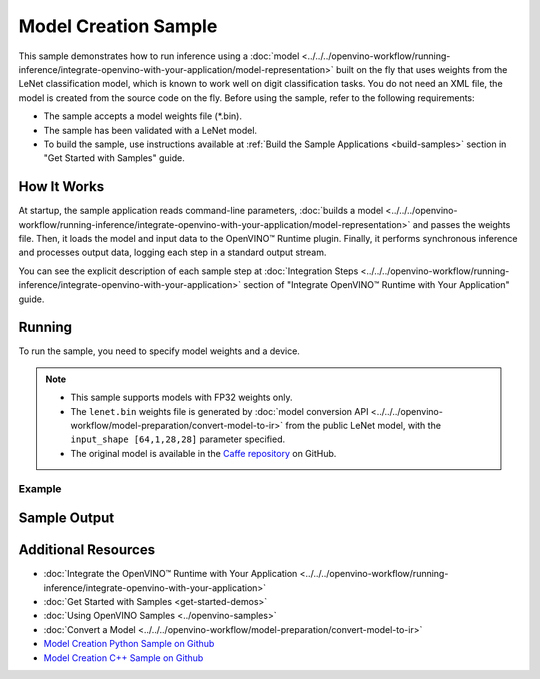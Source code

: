 Model Creation Sample
=====================


.. meta::
   :description: Learn how to create a model on the fly with a
                 provided weights file and infer it later using Synchronous
                 Inference Request API (Python, C++).


This sample demonstrates how to run inference using a :doc:`model <../../../openvino-workflow/running-inference/integrate-openvino-with-your-application/model-representation>`
built on the fly that uses weights from the LeNet classification model, which is
known to work well on digit classification tasks. You do not need an XML file,
the model is created from the source code on the fly. Before using the sample,
refer to the following requirements:

- The sample accepts a model weights file (\*.bin).
- The sample has been validated with a LeNet model.
- To build the sample, use instructions available at :ref:`Build the Sample Applications <build-samples>`
  section in "Get Started with Samples" guide.


How It Works
####################

At startup, the sample application reads command-line parameters, :doc:`builds a model <../../../openvino-workflow/running-inference/integrate-openvino-with-your-application/model-representation>`
and passes the weights file. Then, it loads the model and input data to the OpenVINO™
Runtime plugin. Finally, it performs synchronous inference and processes output
data, logging each step in a standard output stream.

.. tab-set::

   .. tab-item:: Python
      :sync: python

      .. scrollbox::

         .. doxygensnippet:: samples/python/model_creation_sample/model_creation_sample.py
            :language: python

   .. tab-item:: C++
      :sync: cpp

      .. scrollbox::

         .. doxygensnippet:: samples/cpp/model_creation_sample/main.cpp
            :language: cpp


You can see the explicit description of each sample step at :doc:`Integration Steps <../../../openvino-workflow/running-inference/integrate-openvino-with-your-application>` section of "Integrate OpenVINO™ Runtime with Your Application" guide.

Running
####################

To run the sample, you need to specify model weights and a device.


.. tab-set::

   .. tab-item:: Python
      :sync: python

      .. code-block:: console

         python model_creation_sample.py <path_to_weights_file> <device_name>

   .. tab-item:: C++
      :sync: cpp

      .. code-block:: console

         model_creation_sample <path_to_weights_file> <device_name>


.. note::

   - This sample supports models with FP32 weights only.
   - The ``lenet.bin`` weights file is generated by
     :doc:`model conversion API <../../../openvino-workflow/model-preparation/convert-model-to-ir>`
     from the public LeNet model, with the ``input_shape [64,1,28,28]`` parameter specified.
   - The original model is available in the
     `Caffe repository <https://github.com/BVLC/caffe/tree/master/examples/mnist>`__ on GitHub.

Example
++++++++++++++++++++

.. tab-set::

   .. tab-item:: Python
      :sync: python

      .. code-block:: console

         python model_creation_sample.py lenet.bin GPU


   .. tab-item:: C++
      :sync: cpp

      .. code-block:: console

         model_creation_sample lenet.bin GPU


Sample Output
####################

.. tab-set::

   .. tab-item:: Python
      :sync: python

      The sample application logs each step in a standard output stream and outputs 10 inference results.

      .. code-block:: console

         [ INFO ] Creating OpenVINO Runtime Core
         [ INFO ] Loading the model using openvino with weights from lenet.bin
         [ INFO ] Loading the model to the plugin
         [ INFO ] Starting inference in synchronous mode
         [ INFO ] Top 1 results:
         [ INFO ] Image 0
         [ INFO ]
         [ INFO ] classid probability label
         [ INFO ] -------------------------
         [ INFO ] 0       1.0000000   0
         [ INFO ]
         [ INFO ] Image 1
         [ INFO ]
         [ INFO ] classid probability label
         [ INFO ] -------------------------
         [ INFO ] 1       1.0000000   1
         [ INFO ]
         [ INFO ] Image 2
         [ INFO ]
         [ INFO ] classid probability label
         [ INFO ] -------------------------
         [ INFO ] 2       1.0000000   2
         [ INFO ]
         [ INFO ] Image 3
         [ INFO ]
         [ INFO ] classid probability label
         [ INFO ] -------------------------
         [ INFO ] 3       1.0000000   3
         [ INFO ]
         [ INFO ] Image 4
         [ INFO ]
         [ INFO ] classid probability label
         [ INFO ] -------------------------
         [ INFO ] 4       1.0000000   4
         [ INFO ]
         [ INFO ] Image 5
         [ INFO ]
         [ INFO ] classid probability label
         [ INFO ] -------------------------
         [ INFO ] 5       1.0000000   5
         [ INFO ]
         [ INFO ] Image 6
         [ INFO ]
         [ INFO ] classid probability label
         [ INFO ] -------------------------
         [ INFO ] 6       1.0000000   6
         [ INFO ]
         [ INFO ] Image 7
         [ INFO ]
         [ INFO ] classid probability label
         [ INFO ] -------------------------
         [ INFO ] 7       1.0000000   7
         [ INFO ]
         [ INFO ] Image 8
         [ INFO ]
         [ INFO ] classid probability label
         [ INFO ] -------------------------
         [ INFO ] 8       1.0000000   8
         [ INFO ]
         [ INFO ] Image 9
         [ INFO ]
         [ INFO ] classid probability label
         [ INFO ] -------------------------
         [ INFO ] 9       1.0000000   9
         [ INFO ]
         [ INFO ] This sample is an API example, for any performance measurements please use the dedicated benchmark_app tool

   .. tab-item:: C++
      :sync: cpp

      The sample application logs each step in a standard output stream and outputs top-10 inference results.

      .. code-block:: console

         [ INFO ] OpenVINO Runtime version ......... <version>
         [ INFO ] Build ........... <build>
         [ INFO ]
         [ INFO ] Device info:
         [ INFO ] GPU
         [ INFO ] Intel GPU plugin version ......... <version>
         [ INFO ] Build ........... <build>
         [ INFO ]
         [ INFO ]
         [ INFO ] Create model from weights: lenet.bin
         [ INFO ] model name: lenet
         [ INFO ]     inputs
         [ INFO ]         input name: NONE
         [ INFO ]         input type: f32
         [ INFO ]         input shape: {64, 1, 28, 28}
         [ INFO ]     outputs
         [ INFO ]         output name: output_tensor
         [ INFO ]         output type: f32
         [ INFO ]         output shape: {64, 10}
         [ INFO ] Batch size is 10
         [ INFO ] model name: lenet
         [ INFO ]     inputs
         [ INFO ]         input name: NONE
         [ INFO ]         input type: u8
         [ INFO ]         input shape: {10, 28, 28, 1}
         [ INFO ]     outputs
         [ INFO ]         output name: output_tensor
         [ INFO ]         output type: f32
         [ INFO ]         output shape: {10, 10}
         [ INFO ] Compiling a model for the GPU device
         [ INFO ] Create infer request
         [ INFO ] Combine images in batch and set to input tensor
         [ INFO ] Start sync inference
         [ INFO ] Processing output tensor

         Top 1 results:

         Image 0

         classid probability label
         ------- ----------- -----
         0       1.0000000   0

         Image 1

         classid probability label
         ------- ----------- -----
         1       1.0000000   1

         Image 2

         classid probability label
         ------- ----------- -----
         2       1.0000000   2

         Image 3

         classid probability label
         ------- ----------- -----
         3       1.0000000   3

         Image 4

         classid probability label
         ------- ----------- -----
         4       1.0000000   4

         Image 5

         classid probability label
         ------- ----------- -----
         5       1.0000000   5

         Image 6

         classid probability label
         ------- ----------- -----
         6       1.0000000   6

         Image 7

         classid probability label
         ------- ----------- -----
         7       1.0000000   7

         Image 8

         classid probability label
         ------- ----------- -----
         8       1.0000000   8

         Image 9

         classid probability label
         ------- ----------- -----
         9       1.0000000   9


Additional Resources
####################

- :doc:`Integrate the OpenVINO™ Runtime with Your Application <../../../openvino-workflow/running-inference/integrate-openvino-with-your-application>`
- :doc:`Get Started with Samples <get-started-demos>`
- :doc:`Using OpenVINO Samples <../openvino-samples>`
- :doc:`Convert a Model <../../../openvino-workflow/model-preparation/convert-model-to-ir>`
- `Model Creation Python Sample on Github <https://github.com/openvinotoolkit/openvino/blob/master/samples/python/model_creation_sample/README.md>`__
- `Model Creation C++ Sample on Github <https://github.com/openvinotoolkit/openvino/blob/master/samples/cpp/model_creation_sample/README.md>`__

